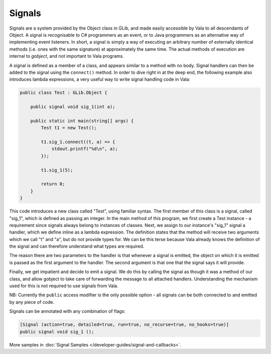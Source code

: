 Signals
=======

Signals are a system provided by the Object class in GLib, and made easily accessible by Vala to all descendants of Object. A signal is recognisable to C# programmers as an event, or to Java programmers as an alternative way of implementing event listeners.  In short, a signal is simply a way of executing an arbitrary number of externally identical methods (i.e. ones with the same signature) at approximately the same time. The actual methods of execution are internal to *gobject*, and not important to Vala programs.

A signal is defined as a member of a class, and appears similar to a method with no body.  Signal handlers can then be added to the signal using the ``connect()`` method. In order to dive right in at the deep end, the following example also introduces lambda expressions, a very useful way to write signal handling code in Vala:

.. code-block:: vala

   public class Test : GLib.Object {

       public signal void sig_1(int a);

       public static int main(string[] args) {
           Test t1 = new Test();

           t1.sig_1.connect((t, a) => {
               stdout.printf("%d\n", a);
           });

           t1.sig_1(5);

           return 0;
       }
   }

This code introduces a new class called "Test", using familiar syntax.  The first member of this class is a signal, called "sig_1", which is defined as passing an integer.  In the main method of this program, we first create a Test instance - a requirement since signals always belong to instances of classes.  Next, we assign to our instance's "sig_1" signal a handler, which we define inline as a lambda expression.  The definition states that the method will receive two arguments which we call "t" and "a", but do not provide types for.  We can be this terse because Vala already knows the definition of the signal and can therefore understand what types are required.

The reason there are two parameters to the handler is that whenever a signal is emitted, the object on which it is emitted is passed as the first argument to the handler.  The second argument is that one that the signal says it will provide.

Finally, we get impatient and decide to emit a signal.  We do this by calling the signal as though it was a method of our class, and allow gobject to take care of forwarding the message to all attached handlers.  Understanding the mechanism used for this is not required to use signals from Vala.

NB: Currently the ``public`` access modifier is the only possible option - all signals can be both connected to and emitted by any piece of code.

Signals can be annotated with any combination of flags:

.. code-block:: vala

       [Signal (action=true, detailed=true, run=true, no_recurse=true, no_hooks=true)]
       public signal void sig_1 ();

More samples in :doc:`Signal Samples </developer-guides/signal-and-callbacks>`.

